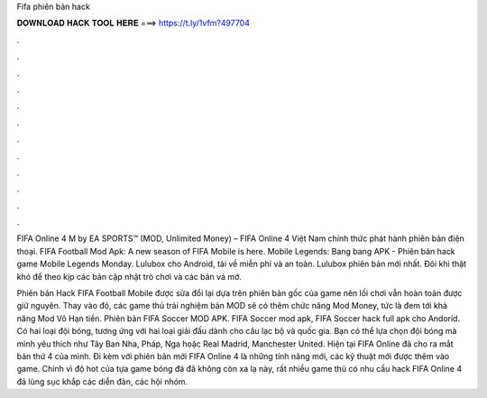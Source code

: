 Fifa phiên bản hack



𝐃𝐎𝐖𝐍𝐋𝐎𝐀𝐃 𝐇𝐀𝐂𝐊 𝐓𝐎𝐎𝐋 𝐇𝐄𝐑𝐄 ===> https://t.ly/1vfm?497704



.



.



.



.



.



.



.



.



.



.



.



.

FIFA Online 4 M by EA SPORTS™ (MOD, Unlimited Money) – FIFA Online 4 Việt Nam chính thức phát hành phiên bản điện thoại. FIFA Football Mod Apk: A new season of FIFA Mobile is here. Mobile Legends: Bang bang APK - Phiên bản hack game Mobile Legends Monday. Lulubox cho Android, tải về miễn phí và an toàn. Lulubox phiên bản mới nhất. Đôi khi thật khó để theo kịp các bản cập nhật trò chơi và các bản vá mớ.

Phiên bản Hack FIFA Football Mobile được sửa đổi lại dựa trên phiên bản gốc của game nên lối chơi vẫn hoàn toàn được giữ nguyên. Thay vào đó, các game thủ trải nghiệm bản MOD sẽ có thêm chức năng Mod Money, tức là đem tới khả năng Mod Vô Hạn tiền. Phiên bản FIFA Soccer MOD APK. FIFA Soccer mod apk, FIFA Soccer hack full apk cho Andorid. Có hai loại đội bóng, tương ứng với hai loại giải đấu dành cho câu lạc bộ và quốc gia. Bạn có thể lựa chọn đội bóng mà mình yêu thích như Tây Ban Nha, Pháp, Nga hoặc Real Madrid, Manchester United. Hiện tại FIFA Online đã cho ra mắt bản thứ 4 của mình. Đi kèm với phiên bản mới FIFA Online 4 là những tính năng mới, các kỹ thuật mới được thêm vào game. Chính vì độ hot của tựa game bóng đá đã không còn xa lạ này, rất nhiều game thủ có nhu cầu hack FIFA Online 4 đã lùng sục khắp các diễn đàn, các hội nhóm.
